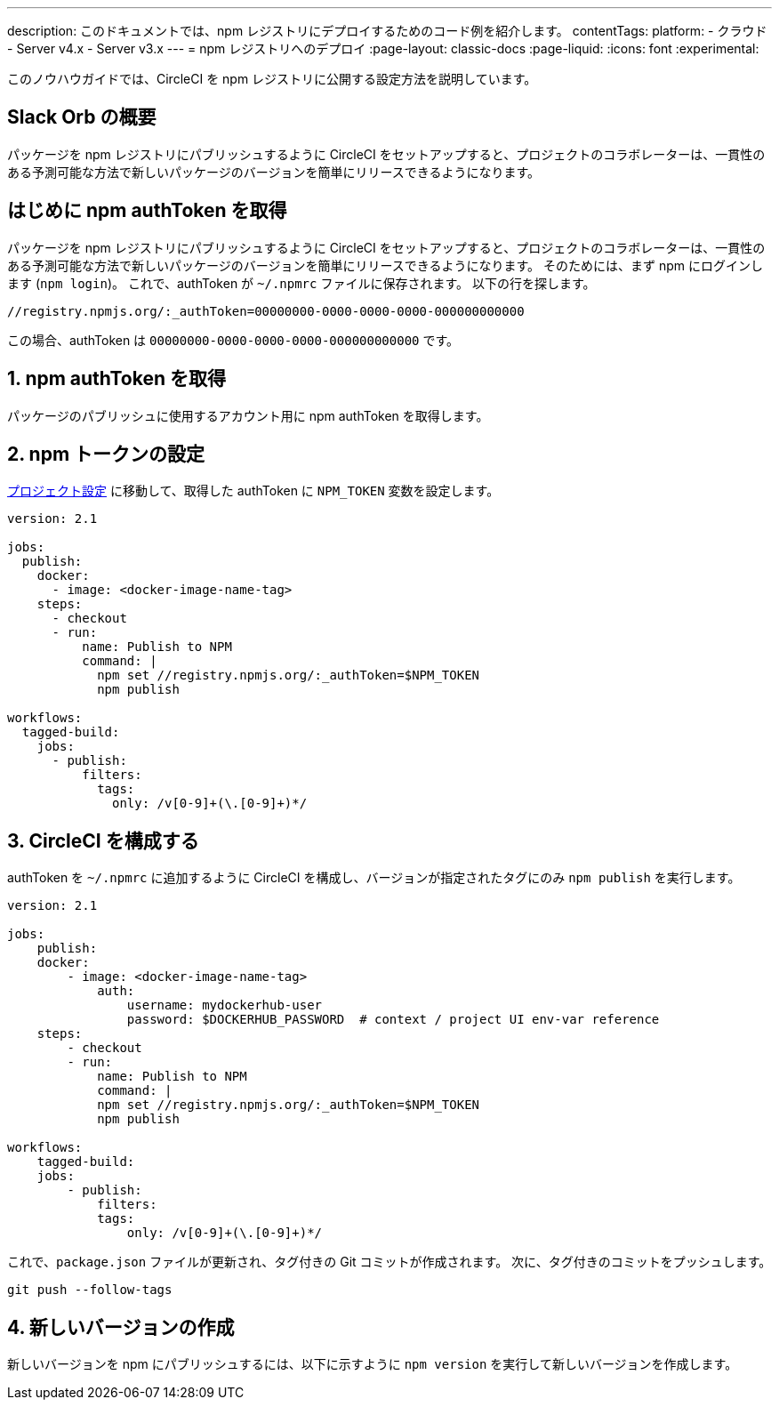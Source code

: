 ---

description: このドキュメントでは、npm レジストリにデプロイするためのコード例を紹介します。
contentTags:
  platform:
  - クラウド
  - Server v4.x
  - Server v3.x
---
= npm レジストリへのデプロイ
:page-layout: classic-docs
:page-liquid:
:icons: font
:experimental:

このノウハウガイドでは、CircleCI を npm レジストリに公開する設定方法を説明しています。

[#introduction]
== Slack Orb の概要

パッケージを npm レジストリにパブリッシュするように CircleCI をセットアップすると、プロジェクトのコラボレーターは、一貫性のある予測可能な方法で新しいパッケージのバージョンを簡単にリリースできるようになります。

[#obtain-the-npm-authToken]
== はじめに npm authToken を取得

パッケージを npm レジストリにパブリッシュするように CircleCI をセットアップすると、プロジェクトのコラボレーターは、一貫性のある予測可能な方法で新しいパッケージのバージョンを簡単にリリースできるようになります。 そのためには、まず npm にログインします (`npm login`)。 これで、authToken が `~/.npmrc` ファイルに保存されます。 以下の行を探します。

```shell
//registry.npmjs.org/:_authToken=00000000-0000-0000-0000-000000000000
```

この場合、authToken は `00000000-0000-0000-0000-000000000000` です。

[#set-npm-token]
== 1.  npm authToken を取得

パッケージのパブリッシュに使用するアカウント用に npm authToken を取得します。

[#configure-circleci]
== 2.  npm トークンの設定

xref:environment-variables#setting-environment-variables-for-all-commands-without-adding-them-to-git[プロジェクト設定] に移動して、取得した authToken に `NPM_TOKEN` 変数を設定します。

```yaml
version: 2.1

jobs:
  publish:
    docker:
      - image: <docker-image-name-tag>
    steps:
      - checkout
      - run:
          name: Publish to NPM
          command: |
            npm set //registry.npmjs.org/:_authToken=$NPM_TOKEN
            npm publish

workflows:
  tagged-build:
    jobs:
      - publish:
          filters:
            tags:
              only: /v[0-9]+(\.[0-9]+)*/
```

[#create-new-version]
== 3.  CircleCI を構成する

authToken を `~/.npmrc` に追加するように CircleCI を構成し、バージョンが指定されたタグにのみ `npm publish` を実行します。

```shell
version: 2.1

jobs:
    publish:
    docker:
        - image: <docker-image-name-tag>
            auth:
                username: mydockerhub-user
                password: $DOCKERHUB_PASSWORD  # context / project UI env-var reference
    steps:
        - checkout
        - run:
            name: Publish to NPM
            command: |
            npm set //registry.npmjs.org/:_authToken=$NPM_TOKEN
            npm publish

workflows:
    tagged-build:
    jobs:
        - publish:
            filters:
            tags:
                only: /v[0-9]+(\.[0-9]+)*/
```

これで、`package.json` ファイルが更新され、タグ付きの Git コミットが作成されます。 次に、タグ付きのコミットをプッシュします。

```shell
git push --follow-tags
```

[#publish]
== 4. 新しいバージョンの作成

新しいバージョンを npm にパブリッシュするには、以下に示すように `npm version` を実行して新しいバージョンを作成します。